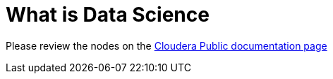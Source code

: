 = What is Data Science

Please review the nodes on the link:https://docs.cloudera.com/machine-learning/cloud/product/topics/ml-product-overview.html[Cloudera Public documentation page]
